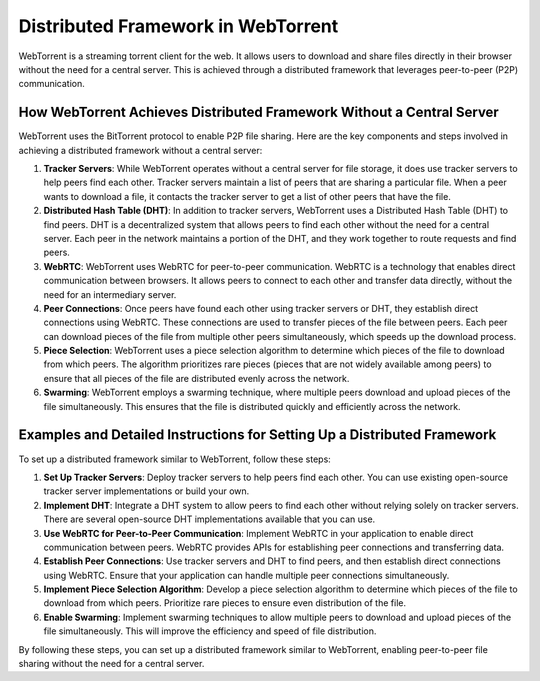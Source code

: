 Distributed Framework in WebTorrent
===================================

WebTorrent is a streaming torrent client for the web. It allows users to download and share files directly in their browser without the need for a central server. This is achieved through a distributed framework that leverages peer-to-peer (P2P) communication.

How WebTorrent Achieves Distributed Framework Without a Central Server
----------------------------------------------------------------------

WebTorrent uses the BitTorrent protocol to enable P2P file sharing. Here are the key components and steps involved in achieving a distributed framework without a central server:

1. **Tracker Servers**: While WebTorrent operates without a central server for file storage, it does use tracker servers to help peers find each other. Tracker servers maintain a list of peers that are sharing a particular file. When a peer wants to download a file, it contacts the tracker server to get a list of other peers that have the file.

2. **Distributed Hash Table (DHT)**: In addition to tracker servers, WebTorrent uses a Distributed Hash Table (DHT) to find peers. DHT is a decentralized system that allows peers to find each other without the need for a central server. Each peer in the network maintains a portion of the DHT, and they work together to route requests and find peers.

3. **WebRTC**: WebTorrent uses WebRTC for peer-to-peer communication. WebRTC is a technology that enables direct communication between browsers. It allows peers to connect to each other and transfer data directly, without the need for an intermediary server.

4. **Peer Connections**: Once peers have found each other using tracker servers or DHT, they establish direct connections using WebRTC. These connections are used to transfer pieces of the file between peers. Each peer can download pieces of the file from multiple other peers simultaneously, which speeds up the download process.

5. **Piece Selection**: WebTorrent uses a piece selection algorithm to determine which pieces of the file to download from which peers. The algorithm prioritizes rare pieces (pieces that are not widely available among peers) to ensure that all pieces of the file are distributed evenly across the network.

6. **Swarming**: WebTorrent employs a swarming technique, where multiple peers download and upload pieces of the file simultaneously. This ensures that the file is distributed quickly and efficiently across the network.

Examples and Detailed Instructions for Setting Up a Distributed Framework
------------------------------------------------------------------------

To set up a distributed framework similar to WebTorrent, follow these steps:

1. **Set Up Tracker Servers**: Deploy tracker servers to help peers find each other. You can use existing open-source tracker server implementations or build your own.

2. **Implement DHT**: Integrate a DHT system to allow peers to find each other without relying solely on tracker servers. There are several open-source DHT implementations available that you can use.

3. **Use WebRTC for Peer-to-Peer Communication**: Implement WebRTC in your application to enable direct communication between peers. WebRTC provides APIs for establishing peer connections and transferring data.

4. **Establish Peer Connections**: Use tracker servers and DHT to find peers, and then establish direct connections using WebRTC. Ensure that your application can handle multiple peer connections simultaneously.

5. **Implement Piece Selection Algorithm**: Develop a piece selection algorithm to determine which pieces of the file to download from which peers. Prioritize rare pieces to ensure even distribution of the file.

6. **Enable Swarming**: Implement swarming techniques to allow multiple peers to download and upload pieces of the file simultaneously. This will improve the efficiency and speed of file distribution.

By following these steps, you can set up a distributed framework similar to WebTorrent, enabling peer-to-peer file sharing without the need for a central server.
